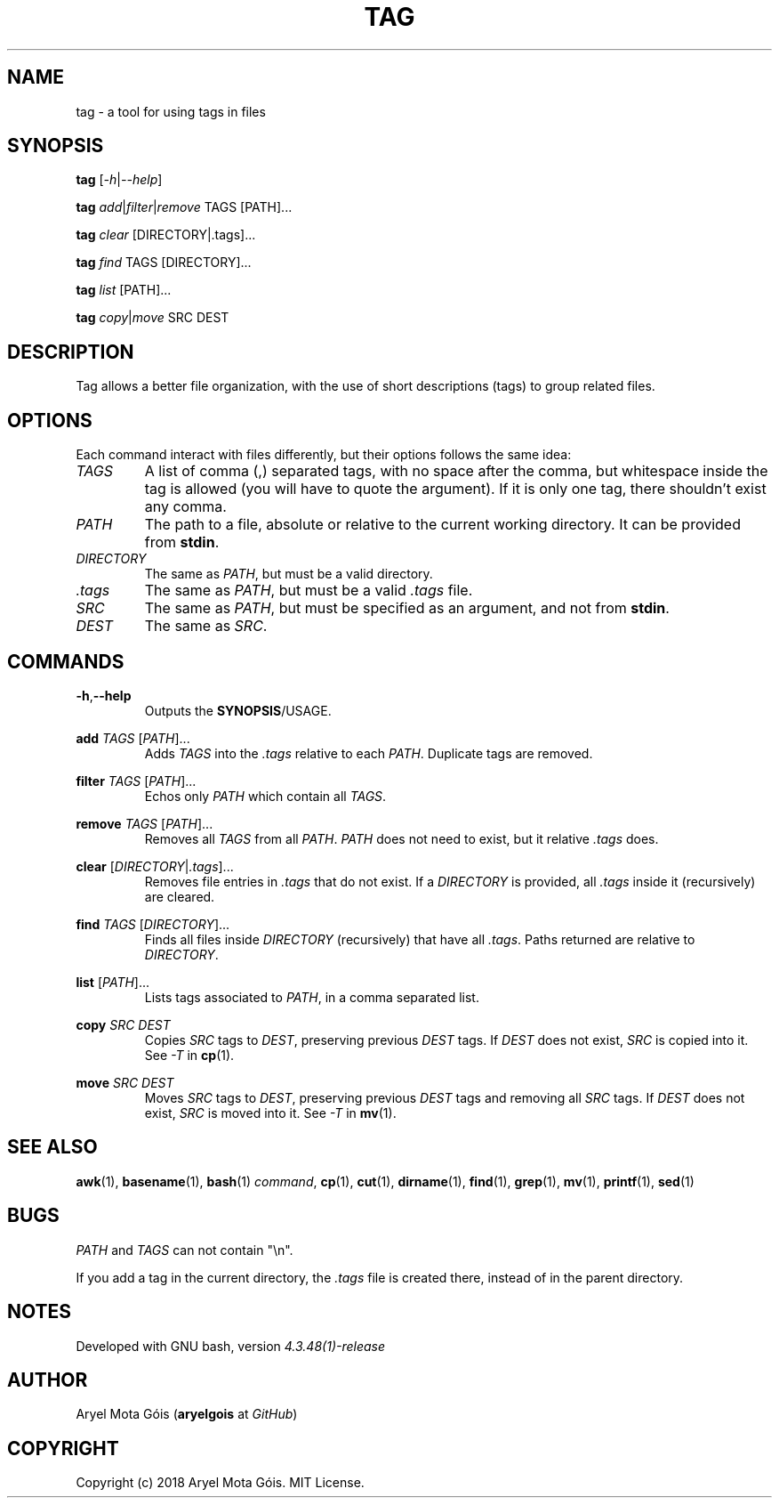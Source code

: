 .TH TAG 1 "16 Jan 2018" "0.1"
.SH NAME
tag \- a tool for using tags in files
.SH SYNOPSIS
.B tag
.RI [ -h | --help ]
.PP
.B tag
.IR add | filter | remove
TAGS [PATH]...
.PP
.B tag
.I clear
[DIRECTORY|.tags]...
.PP
.B tag
.I find
TAGS [DIRECTORY]...
.PP
.B tag
.I list
[PATH]...
.PP
.B tag
.IR copy | move
SRC DEST
.SH DESCRIPTION
Tag allows a better file organization, with the use of short descriptions (tags)
to group related files.
.SH OPTIONS
Each command interact with files differently, but their options follows the
same idea:
.PP
.TP
.I TAGS
A list of comma (,) separated tags, with no space after the comma, but
whitespace inside the tag is allowed (you will have to quote the argument). If
it is only one tag, there shouldn't exist any comma.
.PP
.TP
.I PATH
The path to a file, absolute or relative to the current working directory. It
can be provided from
.BR stdin .
.PP
.TP
.I DIRECTORY
The same as
.IR PATH ,
but must be a valid directory.
.PP
.TP
.I .tags
The same as
.IR PATH ,
but must be a valid
.I .tags
file.
.PP
.TP
.I SRC
The same as
.IR PATH ,
but must be specified as an argument, and not from
.BR stdin .
.PP
.TP
.I DEST
The same as
.IR SRC .
.SH COMMANDS
.PP
.BR -h , --help
.RS
Outputs the
.BR SYNOPSIS /USAGE.
.RE
.PP
.B add
.IR TAGS " [" PATH ]...
.RS
Adds
.I TAGS
into the
.I .tags
relative to each
.IR PATH .
Duplicate tags are removed.
.RE
.PP
.B filter
.IR TAGS " [" PATH ]...
.RS
Echos only
.I PATH
which contain all
.IR TAGS .
.RE
.PP
.B remove
.IR TAGS " [" PATH ]...
.RS
Removes all
.I TAGS
from all
.IR PATH .
.I PATH
does not need to exist, but it relative
.I .tags
does.
.RE
.PP
.B clear
.RI [ DIRECTORY | .tags ]...
.RS
Removes file entries in
.I .tags
that do not exist. If a
.I DIRECTORY
is provided, all
.I .tags
inside it (recursively) are cleared.
.RE
.PP
.B find
.IR TAGS " [" DIRECTORY ]...
.RS
Finds all files inside
.I DIRECTORY
(recursively) that have all
.IR .tags .
Paths returned are relative to
.IR DIRECTORY .
.RE
.PP
.B list
.RI [ PATH ]...
.RS
Lists tags associated to
.IR PATH ,
in a comma separated list.
.RE
.PP
.B copy
.I SRC DEST
.RS
Copies
.I SRC
tags to
.IR DEST ,
preserving previous
.I DEST
tags. If
.I DEST
does not exist,
.I SRC
is copied into it. See
.I -T
in
.BR cp (1).
.RE
.PP
.B move
.I SRC DEST
.RS
Moves
.I SRC
tags to
.IR DEST ,
preserving previous
.I DEST
tags and removing all
.I SRC
tags. If
.I DEST
does not exist,
.I SRC
is moved into it. See
.I -T
in
.BR mv (1).
.RE
.PP
.SH SEE ALSO
.BR awk (1),
.BR basename (1),
.BR bash (1)
.IR command ,
.BR cp (1),
.BR cut (1),
.BR dirname (1),
.BR find (1),
.BR grep (1),
.BR mv (1),
.BR printf (1),
.BR sed (1)
.SH BUGS
.IR PATH " and " TAGS
can not contain "\\n".
.PP
If you add a tag in the current directory, the
.I .tags
file is created there,
instead of in the parent directory.
.SH NOTES
Developed with GNU bash, version
.I 4.3.48(1)-release
.SH AUTHOR
Aryel Mota Góis
.RB ( aryelgois
at
.IR GitHub )
.SH COPYRIGHT
Copyright (c) 2018 Aryel Mota Góis. MIT License.
